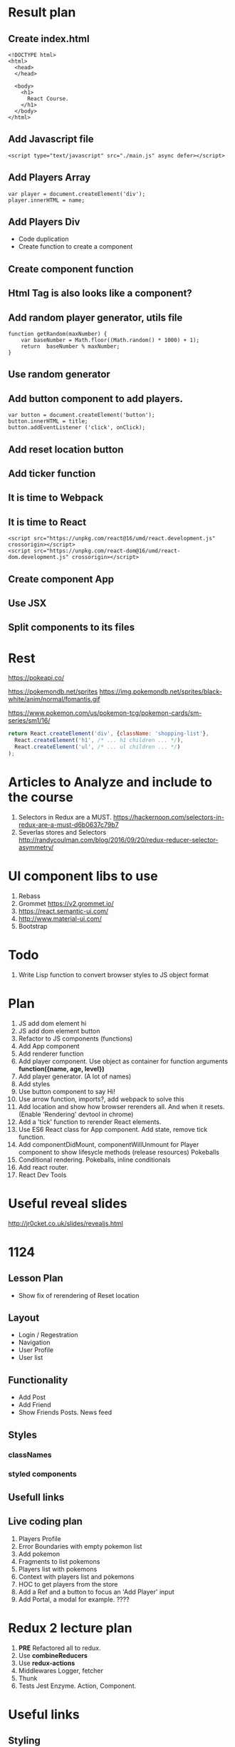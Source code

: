 * Result plan
** Create index.html
#+BEGIN_SRC web
  <!DOCTYPE html>
  <html>
    <head>
    </head>

    <body>
      <h1>
        React Course.
      </h1>
    </body>
  </html>
#+END_SRC


** Add Javascript file
#+BEGIN_SRC web
  <script type="text/javascript" src="./main.js" async defer></script>
#+END_SRC
** Add Players Array
#+BEGIN_SRC js2
  var player = document.createElement('div');
  player.innerHTML = name;
#+END_SRC
** Add Players Div
- Code duplication
- Create function to create a component
** Create component function
** Html Tag is also looks like a component?
** Add random player generator, utils file
#+BEGIN_SRC js2
function getRandom(maxNumber) {
    var baseNumber = Math.floor((Math.random() * 1000) + 1);
    return  baseNumber % maxNumber;
}
#+END_SRC
** Use random generator
** Add button component to add players.
#+BEGIN_SRC js2
  var button = document.createElement('button');
  button.innerHTML = title;
  button.addEventListener ('click', onClick);
#+END_SRC
** Add reset location button
** Add ticker function
** It is time to Webpack
** It is time to React
#+BEGIN_SRC web
    <script src="https://unpkg.com/react@16/umd/react.development.js" crossorigin></script>
    <script src="https://unpkg.com/react-dom@16/umd/react-dom.development.js" crossorigin></script>
#+END_SRC
** Create component App
** Use JSX
** Split components to its files
* Rest

https://pokeapi.co/

https://pokemondb.net/sprites
https://img.pokemondb.net/sprites/black-white/anim/normal/fomantis.gif

https://www.pokemon.com/us/pokemon-tcg/pokemon-cards/sm-series/sm1/16/



#+NAME: stab
#+BEGIN_SRC js
  return React.createElement('div', {className: 'shopping-list'},
    React.createElement('h1', /* ... h1 children ... */),
    React.createElement('ul', /* ... ul children ... */)
  );
#+END_SRC

* Articles to Analyze and include to the course
1. Selectors in Redux are a MUST. https://hackernoon.com/selectors-in-redux-are-a-must-d6b0637c79b7
2. Severlas stores and Selectors http://randycoulman.com/blog/2016/09/20/redux-reducer-selector-asymmetry/
* UI component libs to use
1. Rebass
2. Grommet https://v2.grommet.io/
3. https://react.semantic-ui.com/
4. http://www.material-ui.com/
5. Bootstrap
* Todo
1. Write Lisp function to convert browser styles to JS object format
* Plan
1. JS add dom element hi
2. JS add dom element button
3. Refactor to JS components (functions)
4. Add App component
5. Add renderer function
6. Add player component. Use object as container for function arguments *function({name, age, level})*
7. Add player generator. (A lot of names)
8. Add styles
9. Use button component to say Hi!
10. Use arrow function, imports?, add webpack to solve this
11. Add location and show how browser rerenders all. And when it resets. (Enable 'Rendering' devtool in chrome)
12. Add a 'tick' function to rerender React elements.
13. Use ES6 React class for App component. Add state, remove tick function.
14. Add componentDidMount, componentWillUnmount for Player component to show lifesycle methods (release resources)
    Pokeballs
15. Conditional rendering. Pokeballs, inline conditionals
16. Add react router.
17. React Dev Tools
* Useful reveal slides
http://jr0cket.co.uk/slides/revealjs.html
* 1124
** Lesson Plan
- Show fix of rerendering of Reset location
** Layout
- Login / Regestration
- Navigation
- User Profile
- User list
** Functionality
- Add Post
- Add Friend
- Show Friends Posts. News feed
** Styles
*** classNames
*** styled components
** Usefull links
** Live coding plan
1. Players Profile
2. Error Boundaries with empty pokemon list
3. Add pokemon
4. Fragments to list pokemons
5. Players list with pokemons
6. Context with players list and pokemons
7. HOC to get players from the store
8. Add a Ref and a button to focus an 'Add Player' input
9. Add Portal, a modal for example. ????
* Redux 2 lecture plan
1. *PRE* Refactored all to redux.
2. Use *combineReducers*
3. Use *redux-actions*
4. Middlewares Logger, fetcher
5. Thunk
6. Tests Jest Enzyme. Action, Component.
* Useful links
** Styling
http://jxnblk.com/writing/posts/patterns-for-style-composition-in-react/
** React
https://medium.com/@dan_abramov/smart-and-dumb-components-7ca2f9a7c7d0
